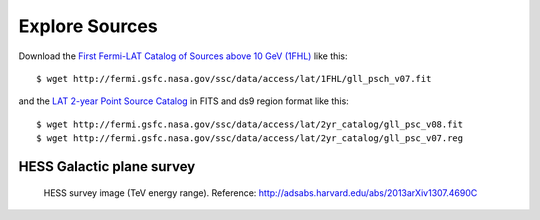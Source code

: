.. _galactic_center_explore_sources:

Explore Sources
===============

Download the 
`First Fermi-LAT Catalog of Sources above 10 GeV (1FHL) <http://fermi.gsfc.nasa.gov/ssc/data/access/lat/1FHL/>`_
like this::

   $ wget http://fermi.gsfc.nasa.gov/ssc/data/access/lat/1FHL/gll_psch_v07.fit

and the `LAT 2-year Point Source Catalog <http://fermi.gsfc.nasa.gov/ssc/data/access/lat/2yr_catalog/>`_
in FITS and ds9 region format like this::

   $ wget http://fermi.gsfc.nasa.gov/ssc/data/access/lat/2yr_catalog/gll_psc_v08.fit
   $ wget http://fermi.gsfc.nasa.gov/ssc/data/access/lat/2yr_catalog/gll_psc_v07.reg


HESS Galactic plane survey
--------------------------

.. figure:: hess_survey.png
   :scale: 40 %

   HESS survey image (TeV energy range).
   Reference: http://adsabs.harvard.edu/abs/2013arXiv1307.4690C
